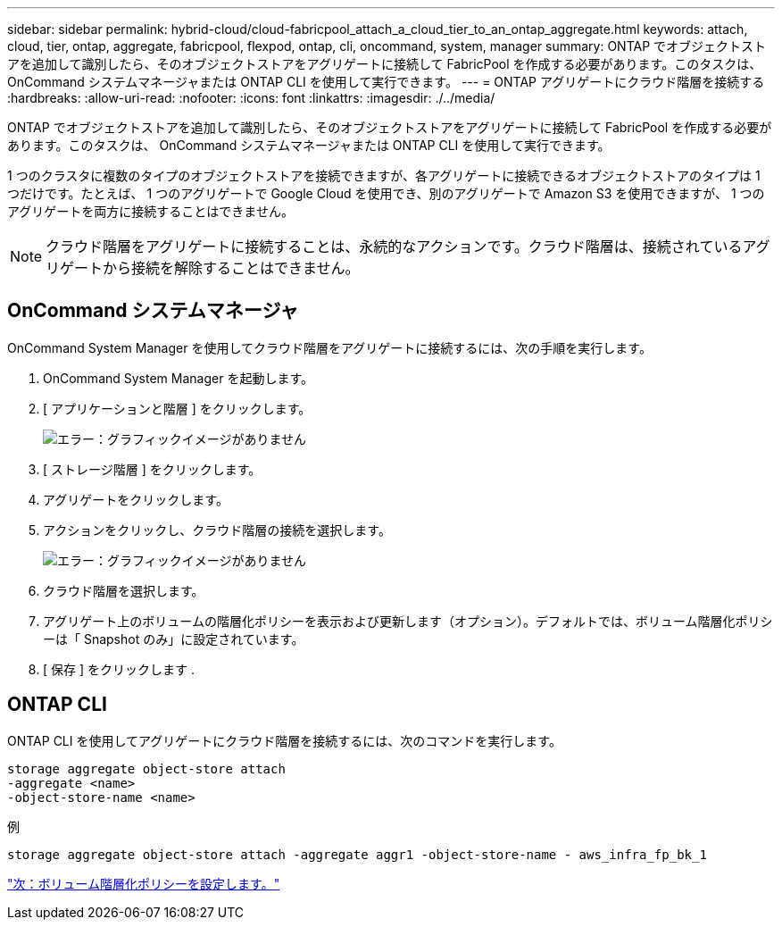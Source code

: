 ---
sidebar: sidebar 
permalink: hybrid-cloud/cloud-fabricpool_attach_a_cloud_tier_to_an_ontap_aggregate.html 
keywords: attach, cloud, tier, ontap, aggregate, fabricpool, flexpod, ontap, cli, oncommand, system, manager 
summary: ONTAP でオブジェクトストアを追加して識別したら、そのオブジェクトストアをアグリゲートに接続して FabricPool を作成する必要があります。このタスクは、 OnCommand システムマネージャまたは ONTAP CLI を使用して実行できます。 
---
= ONTAP アグリゲートにクラウド階層を接続する
:hardbreaks:
:allow-uri-read: 
:nofooter: 
:icons: font
:linkattrs: 
:imagesdir: ./../media/


ONTAP でオブジェクトストアを追加して識別したら、そのオブジェクトストアをアグリゲートに接続して FabricPool を作成する必要があります。このタスクは、 OnCommand システムマネージャまたは ONTAP CLI を使用して実行できます。

1 つのクラスタに複数のタイプのオブジェクトストアを接続できますが、各アグリゲートに接続できるオブジェクトストアのタイプは 1 つだけです。たとえば、 1 つのアグリゲートで Google Cloud を使用でき、別のアグリゲートで Amazon S3 を使用できますが、 1 つのアグリゲートを両方に接続することはできません。


NOTE: クラウド階層をアグリゲートに接続することは、永続的なアクションです。クラウド階層は、接続されているアグリゲートから接続を解除することはできません。



== OnCommand システムマネージャ

OnCommand System Manager を使用してクラウド階層をアグリゲートに接続するには、次の手順を実行します。

. OnCommand System Manager を起動します。
. [ アプリケーションと階層 ] をクリックします。
+
image:cloud-fabricpool_image14.png["エラー：グラフィックイメージがありません"]

. [ ストレージ階層 ] をクリックします。
. アグリゲートをクリックします。
. アクションをクリックし、クラウド階層の接続を選択します。
+
image:cloud-fabricpool_image15.png["エラー：グラフィックイメージがありません"]

. クラウド階層を選択します。
. アグリゲート上のボリュームの階層化ポリシーを表示および更新します（オプション）。デフォルトでは、ボリューム階層化ポリシーは「 Snapshot のみ」に設定されています。
. [ 保存 ] をクリックします .




== ONTAP CLI

ONTAP CLI を使用してアグリゲートにクラウド階層を接続するには、次のコマンドを実行します。

....
storage aggregate object-store attach
-aggregate <name>
-object-store-name <name>
....
例

....
storage aggregate object-store attach -aggregate aggr1 -object-store-name - aws_infra_fp_bk_1
....
link:cloud-fabricpool_set_volume_tiering_policy.html["次：ボリューム階層化ポリシーを設定します。"]
